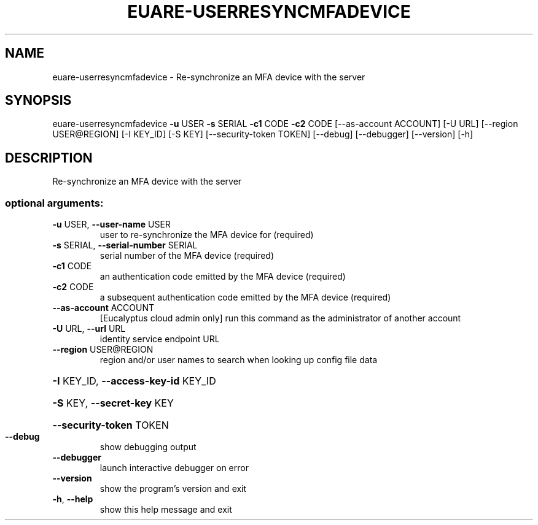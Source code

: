 .\" DO NOT MODIFY THIS FILE!  It was generated by help2man 1.44.1.
.TH EUARE-USERRESYNCMFADEVICE "1" "September 2014" "euca2ools 3.2.0" "User Commands"
.SH NAME
euare-userresyncmfadevice \- Re-synchronize an MFA device with the server
.SH SYNOPSIS
euare\-userresyncmfadevice \fB\-u\fR USER \fB\-s\fR SERIAL \fB\-c1\fR CODE \fB\-c2\fR CODE
[\-\-as\-account ACCOUNT] [\-U URL]
[\-\-region USER@REGION] [\-I KEY_ID] [\-S KEY]
[\-\-security\-token TOKEN] [\-\-debug]
[\-\-debugger] [\-\-version] [\-h]
.SH DESCRIPTION
Re\-synchronize an MFA device with the server
.SS "optional arguments:"
.TP
\fB\-u\fR USER, \fB\-\-user\-name\fR USER
user to re\-synchronize the MFA device for (required)
.TP
\fB\-s\fR SERIAL, \fB\-\-serial\-number\fR SERIAL
serial number of the MFA device (required)
.TP
\fB\-c1\fR CODE
an authentication code emitted by the MFA device
(required)
.TP
\fB\-c2\fR CODE
a subsequent authentication code emitted by the MFA
device (required)
.TP
\fB\-\-as\-account\fR ACCOUNT
[Eucalyptus cloud admin only] run this command as the
administrator of another account
.TP
\fB\-U\fR URL, \fB\-\-url\fR URL
identity service endpoint URL
.TP
\fB\-\-region\fR USER@REGION
region and/or user names to search when looking up
config file data
.HP
\fB\-I\fR KEY_ID, \fB\-\-access\-key\-id\fR KEY_ID
.HP
\fB\-S\fR KEY, \fB\-\-secret\-key\fR KEY
.HP
\fB\-\-security\-token\fR TOKEN
.TP
\fB\-\-debug\fR
show debugging output
.TP
\fB\-\-debugger\fR
launch interactive debugger on error
.TP
\fB\-\-version\fR
show the program's version and exit
.TP
\fB\-h\fR, \fB\-\-help\fR
show this help message and exit
